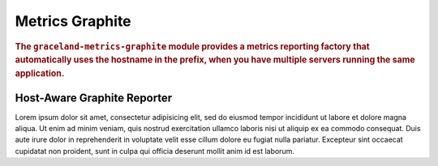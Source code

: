 ################
Metrics Graphite
################

.. rubric:: The ``graceland-metrics-graphite`` module provides a metrics reporting factory that
            automatically uses the hostname in the prefix, when you have multiple servers running
            the same application.


Host-Aware Graphite Reporter
============================

Lorem ipsum dolor sit amet, consectetur adipisicing elit, sed do eiusmod tempor incididunt ut
labore et dolore magna aliqua. Ut enim ad minim veniam, quis nostrud exercitation ullamco laboris
nisi ut aliquip ex ea commodo consequat. Duis aute irure dolor in reprehenderit in voluptate velit
esse cillum dolore eu fugiat nulla pariatur. Excepteur sint occaecat cupidatat non proident, sunt
in culpa qui officia deserunt mollit anim id est laborum.
